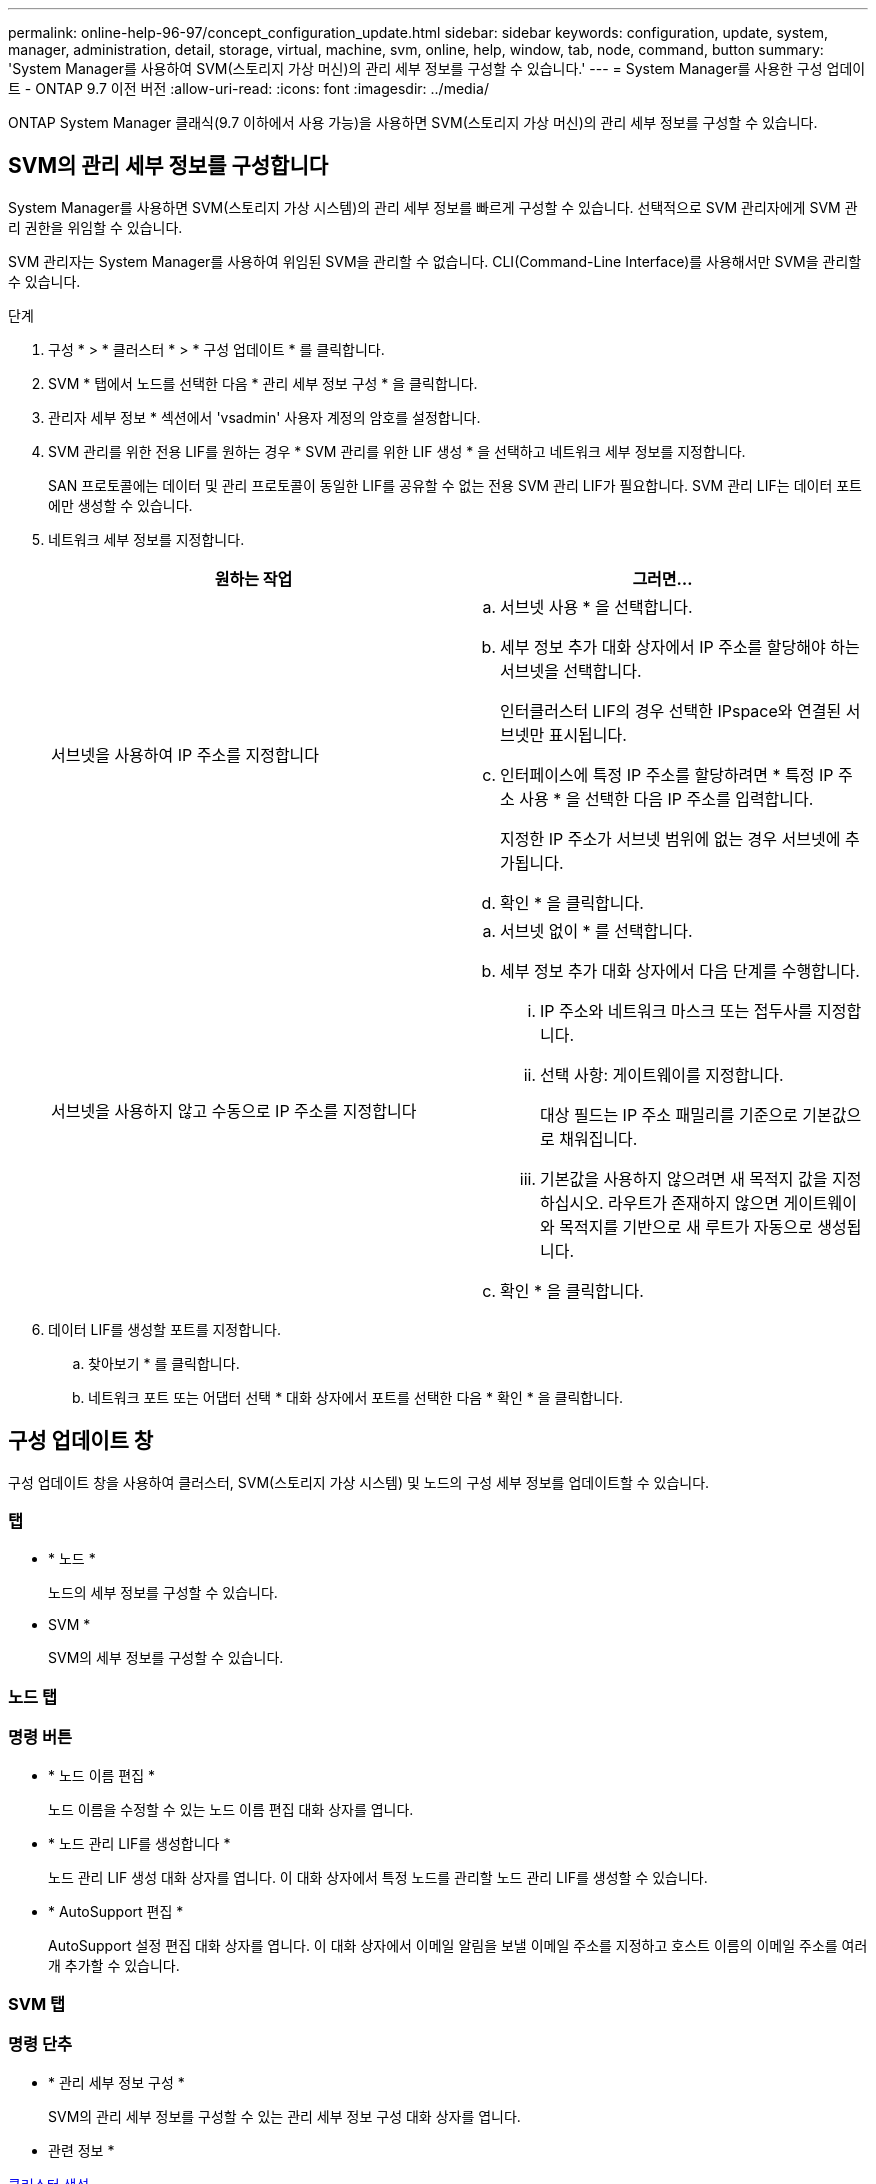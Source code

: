 ---
permalink: online-help-96-97/concept_configuration_update.html 
sidebar: sidebar 
keywords: configuration, update, system, manager, administration, detail, storage, virtual, machine, svm, online, help, window, tab, node, command, button 
summary: 'System Manager를 사용하여 SVM(스토리지 가상 머신)의 관리 세부 정보를 구성할 수 있습니다.' 
---
= System Manager를 사용한 구성 업데이트 - ONTAP 9.7 이전 버전
:allow-uri-read: 
:icons: font
:imagesdir: ../media/


[role="lead"]
ONTAP System Manager 클래식(9.7 이하에서 사용 가능)을 사용하면 SVM(스토리지 가상 머신)의 관리 세부 정보를 구성할 수 있습니다.



== SVM의 관리 세부 정보를 구성합니다

System Manager를 사용하면 SVM(스토리지 가상 시스템)의 관리 세부 정보를 빠르게 구성할 수 있습니다. 선택적으로 SVM 관리자에게 SVM 관리 권한을 위임할 수 있습니다.

SVM 관리자는 System Manager를 사용하여 위임된 SVM을 관리할 수 없습니다. CLI(Command-Line Interface)를 사용해서만 SVM을 관리할 수 있습니다.

.단계
. 구성 * > * 클러스터 * > * 구성 업데이트 * 를 클릭합니다.
. SVM * 탭에서 노드를 선택한 다음 * 관리 세부 정보 구성 * 을 클릭합니다.
. 관리자 세부 정보 * 섹션에서 'vsadmin' 사용자 계정의 암호를 설정합니다.
. SVM 관리를 위한 전용 LIF를 원하는 경우 * SVM 관리를 위한 LIF 생성 * 을 선택하고 네트워크 세부 정보를 지정합니다.
+
SAN 프로토콜에는 데이터 및 관리 프로토콜이 동일한 LIF를 공유할 수 없는 전용 SVM 관리 LIF가 필요합니다. SVM 관리 LIF는 데이터 포트에만 생성할 수 있습니다.

. 네트워크 세부 정보를 지정합니다.
+
|===
| 원하는 작업 | 그러면... 


 a| 
서브넷을 사용하여 IP 주소를 지정합니다
 a| 
.. 서브넷 사용 * 을 선택합니다.
.. 세부 정보 추가 대화 상자에서 IP 주소를 할당해야 하는 서브넷을 선택합니다.
+
인터클러스터 LIF의 경우 선택한 IPspace와 연결된 서브넷만 표시됩니다.

.. 인터페이스에 특정 IP 주소를 할당하려면 * 특정 IP 주소 사용 * 을 선택한 다음 IP 주소를 입력합니다.
+
지정한 IP 주소가 서브넷 범위에 없는 경우 서브넷에 추가됩니다.

.. 확인 * 을 클릭합니다.




 a| 
서브넷을 사용하지 않고 수동으로 IP 주소를 지정합니다
 a| 
.. 서브넷 없이 * 를 선택합니다.
.. 세부 정보 추가 대화 상자에서 다음 단계를 수행합니다.
+
... IP 주소와 네트워크 마스크 또는 접두사를 지정합니다.
... 선택 사항: 게이트웨이를 지정합니다.
+
대상 필드는 IP 주소 패밀리를 기준으로 기본값으로 채워집니다.

... 기본값을 사용하지 않으려면 새 목적지 값을 지정하십시오. 라우트가 존재하지 않으면 게이트웨이와 목적지를 기반으로 새 루트가 자동으로 생성됩니다.


.. 확인 * 을 클릭합니다.


|===
. 데이터 LIF를 생성할 포트를 지정합니다.
+
.. 찾아보기 * 를 클릭합니다.
.. 네트워크 포트 또는 어댑터 선택 * 대화 상자에서 포트를 선택한 다음 * 확인 * 을 클릭합니다.






== 구성 업데이트 창

구성 업데이트 창을 사용하여 클러스터, SVM(스토리지 가상 시스템) 및 노드의 구성 세부 정보를 업데이트할 수 있습니다.



=== 탭

* * 노드 *
+
노드의 세부 정보를 구성할 수 있습니다.

* SVM *
+
SVM의 세부 정보를 구성할 수 있습니다.





=== 노드 탭



=== 명령 버튼

* * 노드 이름 편집 *
+
노드 이름을 수정할 수 있는 노드 이름 편집 대화 상자를 엽니다.

* * 노드 관리 LIF를 생성합니다 *
+
노드 관리 LIF 생성 대화 상자를 엽니다. 이 대화 상자에서 특정 노드를 관리할 노드 관리 LIF를 생성할 수 있습니다.

* * AutoSupport 편집 *
+
AutoSupport 설정 편집 대화 상자를 엽니다. 이 대화 상자에서 이메일 알림을 보낼 이메일 주소를 지정하고 호스트 이름의 이메일 주소를 여러 개 추가할 수 있습니다.





=== SVM 탭



=== 명령 단추

* * 관리 세부 정보 구성 *
+
SVM의 관리 세부 정보를 구성할 수 있는 관리 세부 정보 구성 대화 상자를 엽니다.



* 관련 정보 *

xref:task_creating_cluster.adoc[클러스터 생성]

xref:task_setting_up_network_when_ip_address_range_is_disabled.adoc[IP 주소 범위가 비활성화된 경우 네트워크 설정]

